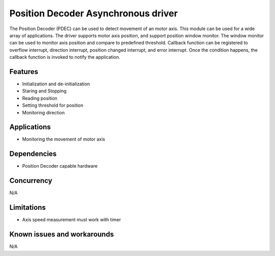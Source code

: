 ====================================
Position Decoder Asynchronous driver
====================================

The Position Decoder (PDEC) can be used to detect movement of an motor axis.
This module can be used for a wide array of applications.
The driver supports motor axis position, and support position window monitor.
The window monitor can be used to monitor axis position and compare to predefined threshold.
Callback function can be registered to overflow interrupt, direction interrupt,
position changed interrupt, and error interrupt. Once the condition happens, the callback
function is invoked to notify the application.

Features
--------

* Initialization and de-initialization
* Staring and Stopping
* Reading position
* Setting threshold for position
* Monitoring direction

Applications
------------
* Monitoring the movement of motor axis

Dependencies
------------
* Position Decoder capable hardware

Concurrency
-----------
N/A

Limitations
-----------
* Axis speed measurement must work with timer

Known issues and workarounds
----------------------------
N/A
